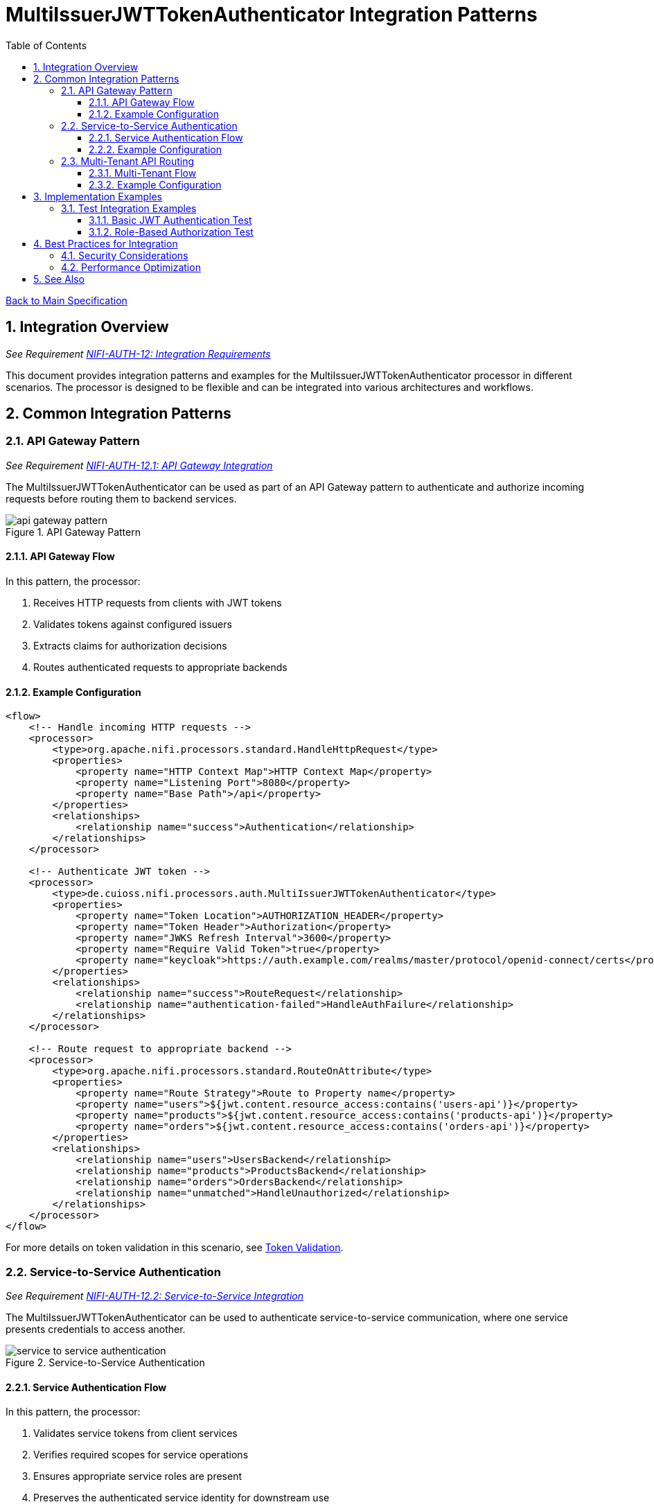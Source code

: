 = MultiIssuerJWTTokenAuthenticator Integration Patterns
:toc:
:toclevels: 3
:toc-title: Table of Contents
:sectnums:

link:../Specification.adoc[Back to Main Specification]

== Integration Overview
_See Requirement link:../Requirements.adoc#NIFI-AUTH-12[NIFI-AUTH-12: Integration Requirements]_

This document provides integration patterns and examples for the MultiIssuerJWTTokenAuthenticator processor in different scenarios. The processor is designed to be flexible and can be integrated into various architectures and workflows.

== Common Integration Patterns

=== API Gateway Pattern
_See Requirement link:../Requirements.adoc#NIFI-AUTH-12.1[NIFI-AUTH-12.1: API Gateway Integration]_

The MultiIssuerJWTTokenAuthenticator can be used as part of an API Gateway pattern to authenticate and authorize incoming requests before routing them to backend services.

.API Gateway Pattern
image::../plantuml/api-gateway-pattern.png[]

==== API Gateway Flow

In this pattern, the processor:

1. Receives HTTP requests from clients with JWT tokens
2. Validates tokens against configured issuers
3. Extracts claims for authorization decisions
4. Routes authenticated requests to appropriate backends

==== Example Configuration

[source,xml]
----
<flow>
    <!-- Handle incoming HTTP requests -->
    <processor>
        <type>org.apache.nifi.processors.standard.HandleHttpRequest</type>
        <properties>
            <property name="HTTP Context Map">HTTP Context Map</property>
            <property name="Listening Port">8080</property>
            <property name="Base Path">/api</property>
        </properties>
        <relationships>
            <relationship name="success">Authentication</relationship>
        </relationships>
    </processor>
    
    <!-- Authenticate JWT token -->
    <processor>
        <type>de.cuioss.nifi.processors.auth.MultiIssuerJWTTokenAuthenticator</type>
        <properties>
            <property name="Token Location">AUTHORIZATION_HEADER</property>
            <property name="Token Header">Authorization</property>
            <property name="JWKS Refresh Interval">3600</property>
            <property name="Require Valid Token">true</property>
            <property name="keycloak">https://auth.example.com/realms/master/protocol/openid-connect/certs</property>
        </properties>
        <relationships>
            <relationship name="success">RouteRequest</relationship>
            <relationship name="authentication-failed">HandleAuthFailure</relationship>
        </relationships>
    </processor>
    
    <!-- Route request to appropriate backend -->
    <processor>
        <type>org.apache.nifi.processors.standard.RouteOnAttribute</type>
        <properties>
            <property name="Route Strategy">Route to Property name</property>
            <property name="users">${jwt.content.resource_access:contains('users-api')}</property>
            <property name="products">${jwt.content.resource_access:contains('products-api')}</property>
            <property name="orders">${jwt.content.resource_access:contains('orders-api')}</property>
        </properties>
        <relationships>
            <relationship name="users">UsersBackend</relationship>
            <relationship name="products">ProductsBackend</relationship>
            <relationship name="orders">OrdersBackend</relationship>
            <relationship name="unmatched">HandleUnauthorized</relationship>
        </relationships>
    </processor>
</flow>
----

For more details on token validation in this scenario, see link:token-validation.adoc[Token Validation].

=== Service-to-Service Authentication
_See Requirement link:../Requirements.adoc#NIFI-AUTH-12.2[NIFI-AUTH-12.2: Service-to-Service Integration]_

The MultiIssuerJWTTokenAuthenticator can be used to authenticate service-to-service communication, where one service presents credentials to access another.

.Service-to-Service Authentication
image::../plantuml/service-to-service-authentication.png[]

==== Service Authentication Flow

In this pattern, the processor:

1. Validates service tokens from client services
2. Verifies required scopes for service operations
3. Ensures appropriate service roles are present
4. Preserves the authenticated service identity for downstream use

==== Example Configuration

[source,xml]
----
<flow>
    <!-- Receive message from Service A -->
    <processor>
        <type>org.apache.nifi.processors.standard.ListenHTTP</type>
        <properties>
            <property name="Port">8081</property>
            <property name="Base Path">/service</property>
        </properties>
        <relationships>
            <relationship name="success">Authentication</relationship>
        </relationships>
    </processor>
    
    <!-- Authenticate service token -->
    <processor>
        <type>de.cuioss.nifi.processors.auth.MultiIssuerJWTTokenAuthenticator</type>
        <properties>
            <property name="Token Location">CUSTOM_HEADER</property>
            <property name="Custom Header Name">X-Service-Auth</property>
            <property name="JWKS Refresh Interval">3600</property>
            <property name="Require Valid Token">true</property>
            <property name="Required Scopes">service:read,service:write</property>
            <property name="Required Roles">service-client</property>
            <property name="internal-auth">https://internal-auth.example.com/jwks</property>
        </properties>
        <relationships>
            <relationship name="success">ProcessRequest</relationship>
            <relationship name="authentication-failed">HandleAuthFailure</relationship>
        </relationships>
    </processor>
    
    <!-- Process the authenticated request -->
    <processor>
        <type>org.apache.nifi.processors.standard.InvokeHTTP</type>
        <properties>
            <property name="HTTP Method">POST</property>
            <property name="Remote URL">http://service-b-internal:8080/api</property>
        </properties>
        <relationships>
            <relationship name="response">HandleResponse</relationship>
            <relationship name="failure">HandleFailure</relationship>
        </relationships>
    </processor>
</flow>
----

For more details on configuring service authentication, see link:configuration.adoc#authorization-configuration[Authorization Configuration].

=== Multi-Tenant API Routing
_See Requirement link:../Requirements.adoc#NIFI-AUTH-12.3[NIFI-AUTH-12.3: Multi-Tenant Integration]_

The MultiIssuerJWTTokenAuthenticator can be used to route requests based on tenant information in JWT tokens for multi-tenant architectures.

.Multi-Tenant API Routing
image::../plantuml/multi-tenant-api-routing.png[]

==== Multi-Tenant Flow

In this pattern, the processor:

1. Validates tokens from different tenant identity providers
2. Identifies the tenant from token claims (issuer, custom claims)
3. Routes requests to tenant-specific backends
4. Preserves tenant context for downstream processing

==== Example Configuration

[source,xml]
----
<flow>
    <!-- Handle incoming HTTP requests -->
    <processor>
        <type>org.apache.nifi.processors.standard.HandleHttpRequest</type>
        <properties>
            <property name="HTTP Context Map">HTTP Context Map</property>
            <property name="Listening Port">8080</property>
            <property name="Base Path">/api</property>
        </properties>
        <relationships>
            <relationship name="success">Authentication</relationship>
        </relationships>
    </processor>
    
    <!-- Authenticate JWT token with multiple tenant issuers -->
    <processor>
        <type>de.cuioss.nifi.processors.auth.MultiIssuerJWTTokenAuthenticator</type>
        <properties>
            <property name="Token Location">AUTHORIZATION_HEADER</property>
            <property name="Token Header">Authorization</property>
            <property name="JWKS Refresh Interval">3600</property>
            <property name="Require Valid Token">true</property>
            <property name="tenant-a">https://auth.tenant-a.example.com/jwks</property>
            <property name="tenant-b">https://auth.tenant-b.example.com/jwks</property>
        </properties>
        <relationships>
            <relationship name="success">RouteTenant</relationship>
            <relationship name="authentication-failed">HandleAuthFailure</relationship>
        </relationships>
    </processor>
    
    <!-- Route request based on tenant -->
    <processor>
        <type>org.apache.nifi.processors.standard.RouteOnAttribute</type>
        <properties>
            <property name="Route Strategy">Route to Property name</property>
            <property name="tenant-a">${jwt.content.iss:contains('tenant-a')}</property>
            <property name="tenant-b">${jwt.content.iss:contains('tenant-b')}</property>
        </properties>
        <relationships>
            <relationship name="tenant-a">TenantABackend</relationship>
            <relationship name="tenant-b">TenantBBackend</relationship>
            <relationship name="unmatched">HandleUnknownTenant</relationship>
        </relationships>
    </processor>
</flow>
----

For more details on multi-issuer support, see link:technical-components.adoc#multi-issuer-support[Multi-Issuer Support].

== Implementation Examples

=== Test Integration Examples

==== Basic JWT Authentication Test

This example demonstrates how to test basic JWT authentication in a NiFi flow:

[source,java]
----
/**
 * Tests basic JWT token authentication flow.
 */
@Test
void testBasicJwtAuthentication() {
    // Configure the processor
    TestRunner runner = TestRunners.newTestRunner(MultiIssuerJWTTokenAuthenticator.class);
    runner.setProperty(MultiIssuerJWTTokenAuthenticator.TOKEN_LOCATION, "AUTHORIZATION_HEADER");
    runner.setProperty(MultiIssuerJWTTokenAuthenticator.TOKEN_HEADER, "Authorization");
    runner.setProperty(MultiIssuerJWTTokenAuthenticator.JWKS_REFRESH_INTERVAL, "3600");
    runner.setProperty(MultiIssuerJWTTokenAuthenticator.REQUIRE_VALID_TOKEN, "true");
    runner.setProperty("keycloak", "https://auth.example.com/realms/master/protocol/openid-connect/certs");

    // Create a flow file with a JWT token
    Map<String, String> attributes = new HashMap<>();
    attributes.put("http.headers.authorization", "Bearer eyJhbGciOiJSUzI1NiIsInR5cCI6IkpXVCJ9...");
    runner.enqueue("Request body".getBytes(), attributes);

    // Run the processor
    runner.run();

    // Check the results
    runner.assertAllFlowFilesTransferred(MultiIssuerJWTTokenAuthenticator.SUCCESS, 1);
    MockFlowFile resultFlowFile = runner.getFlowFilesForRelationship(
        MultiIssuerJWTTokenAuthenticator.SUCCESS).get(0);

    // Verify token attributes were added
    assertEquals("keycloak", resultFlowFile.getAttribute("jwt.issuer"));
    assertNotNull(resultFlowFile.getAttribute("jwt.content.sub"));
    assertEquals("true", resultFlowFile.getAttribute("jwt.authorization.passed"));
}
----

For more details on testing, see link:testing.adoc[Testing].

==== Role-Based Authorization Test

This example demonstrates how to test role-based authorization using JWT tokens:

[source,java]
----
/**
 * Tests JWT token validation with role-based authorization.
 */
@Test
void testRoleBasedAuthorization() {
    // Configure the processor with role requirements
    TestRunner runner = TestRunners.newTestRunner(MultiIssuerJWTTokenAuthenticator.class);
    runner.setProperty(MultiIssuerJWTTokenAuthenticator.TOKEN_LOCATION, "AUTHORIZATION_HEADER");
    runner.setProperty(MultiIssuerJWTTokenAuthenticator.TOKEN_HEADER, "Authorization");
    runner.setProperty(MultiIssuerJWTTokenAuthenticator.JWKS_REFRESH_INTERVAL, "3600");
    runner.setProperty(MultiIssuerJWTTokenAuthenticator.REQUIRE_VALID_TOKEN, "true");
    runner.setProperty(MultiIssuerJWTTokenAuthenticator.REQUIRED_ROLES, "admin,power-user");
    runner.setProperty("keycloak", "https://auth.example.com/realms/master/protocol/openid-connect/certs");

    // Create a flow file with a JWT token containing roles
    Map<String, String> attributes = new HashMap<>();
    attributes.put("http.headers.authorization", "Bearer eyJhbGciOiJSUzI1NiIsInR5cCI6IkpXVCJ9...");
    runner.enqueue("Request body".getBytes(), attributes);

    // Run the processor
    runner.run();

    // Check the results - should succeed if token has required roles
    runner.assertAllFlowFilesTransferred(MultiIssuerJWTTokenAuthenticator.SUCCESS, 1);
    MockFlowFile resultFlowFile = runner.getFlowFilesForRelationship(
        MultiIssuerJWTTokenAuthenticator.SUCCESS).get(0);

    // Verify authorization attributes
    assertEquals("true", resultFlowFile.getAttribute("jwt.authorization.passed"));
}
----

For authorization implementation details, see link:token-validation.adoc#authorization-checking[Authorization Checking].

== Best Practices for Integration

=== Security Considerations

When integrating the MultiIssuerJWTTokenAuthenticator, follow these security best practices:

1. **Use HTTPS for JWKS Endpoints**: Always use HTTPS for JWKS endpoints in production environments
2. **Configure Appropriate Refresh Intervals**: Set JWKS refresh intervals based on key rotation policies
3. **Validate Audiences**: Use specific audience validation for each service
4. **Handle Failures Properly**: Implement proper error handling for authentication failures

For more security best practices, see link:security.adoc[Security].

=== Performance Optimization

For optimal performance in high-throughput environments:

1. **Tune JWKS Refresh Interval**: Balance security with performance by setting appropriate refresh intervals
2. **Configure Maximum Token Size**: Limit token size to prevent resource exhaustion
3. **Use Specific Required Claims**: Only require claims that are needed for authorization decisions

For performance considerations, see link:configuration.adoc#performance-considerations[Performance Considerations].

== See Also

* link:token-validation.adoc[Token Validation] - Details on token validation
* link:configuration.adoc[Configuration] - Configuration options and UI
* link:security.adoc[Security] - Security considerations
* link:testing.adoc[Testing] - Testing approach and examples
* link:technical-components.adoc[Technical Components] - Core components and implementation
* link:../Specification.adoc[Back to Main Specification]
